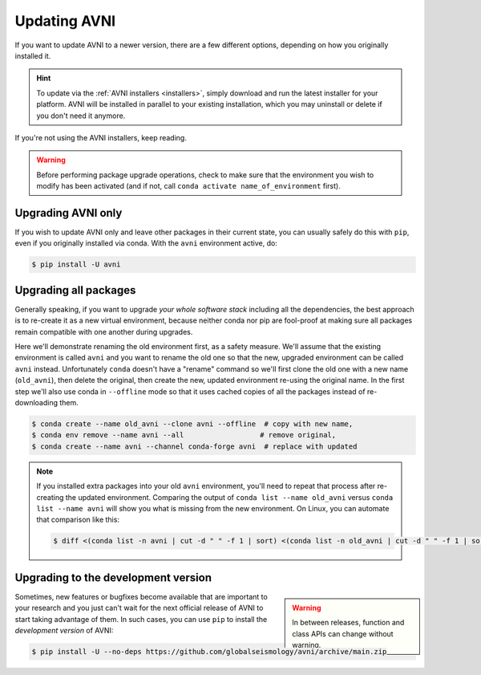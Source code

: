 Updating AVNI
===================

If you want to update AVNI to a newer version, there are a few different
options, depending on how you originally installed it.

.. hint::
   To update via the :ref:`AVNI installers <installers>`, simply
   download and run the latest installer for your platform. AVNI will be
   installed in parallel to your existing installation, which you may uninstall
   or delete if you don't need it anymore.

If you're not using the AVNI installers, keep reading.

.. warning::

    Before performing package upgrade operations, check to make sure that the
    environment you wish to modify has been activated (and if not, call
    ``conda activate name_of_environment`` first).


Upgrading AVNI only
^^^^^^^^^^^^^^^^^^^^^^^^^

If you wish to update AVNI only and leave other packages in their current
state, you can usually safely do this with ``pip``, even if you originally
installed via conda. With the ``avni`` environment active, do:

.. code-block:: console

    $ pip install -U avni


Upgrading all packages
^^^^^^^^^^^^^^^^^^^^^^

Generally speaking, if you want to upgrade *your whole software stack*
including all the dependencies, the best approach is to re-create it as a new
virtual environment, because neither conda nor pip are fool-proof at making
sure all packages remain compatible with one another during upgrades.

Here we'll demonstrate renaming the old environment first, as a safety measure.
We'll assume that the existing environment is called ``avni`` and you want to
rename the old one so that the new, upgraded environment can be called ``avni``
instead. Unfortunately ``conda`` doesn't have a "rename" command so we'll first
clone the old one with a new name (``old_avni``), then delete the original, then
create the new, updated environment re-using the original name. In the first
step we'll also use conda in ``--offline`` mode so that it uses cached
copies of all the packages instead of re-downloading them.

.. code-block:: console

    $ conda create --name old_avni --clone avni --offline  # copy with new name,
    $ conda env remove --name avni --all                  # remove original,
    $ conda create --name avni --channel conda-forge avni  # replace with updated

.. note::

    If you installed extra packages into your old ``avni`` environment,
    you'll need to repeat that process after re-creating the updated
    environment. Comparing the output of ``conda list --name old_avni`` versus
    ``conda list --name avni`` will show you what is missing from the new
    environment. On Linux, you can automate that comparison like this:

    .. code-block:: console

        $ diff <(conda list -n avni | cut -d " " -f 1 | sort) <(conda list -n old_avni | cut -d " " -f 1 | sort) | grep "^>" | cut -d " " -f 2


.. _installing_main:

Upgrading to the development version
^^^^^^^^^^^^^^^^^^^^^^^^^^^^^^^^^^^^

.. warning::
    :class: sidebar

    In between releases, function and class APIs can change without
    warning.

Sometimes, new features or bugfixes become available that are important to your
research and you just can't wait for the next official release of AVNI to
start taking advantage of them. In such cases, you can use ``pip`` to install
the *development version* of AVNI:

.. code-block:: console

    $ pip install -U --no-deps https://github.com/globalseismology/avni/archive/main.zip
